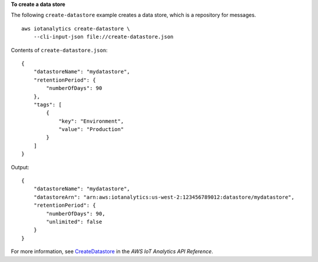 **To create a data store**

The following ``create-datastore`` example creates a data store, which is a repository for messages. ::

    aws iotanalytics create-datastore \
        --cli-input-json file://create-datastore.json

Contents of ``create-datastore.json``::

    {
        "datastoreName": "mydatastore",
        "retentionPeriod": {
            "numberOfDays": 90
        },
        "tags": [
            {
                "key": "Environment",
                "value": "Production"
            }
        ]
    }

Output::

    {
        "datastoreName": "mydatastore",
        "datastoreArn": "arn:aws:iotanalytics:us-west-2:123456789012:datastore/mydatastore",
        "retentionPeriod": {
            "numberOfDays": 90,
            "unlimited": false
        }
    }

For more information, see `CreateDatastore <https://docs.aws.amazon.com/iotanalytics/latest/APIReference/API_CreateDatastore.html>`__ in the *AWS IoT Analytics API Reference*.
